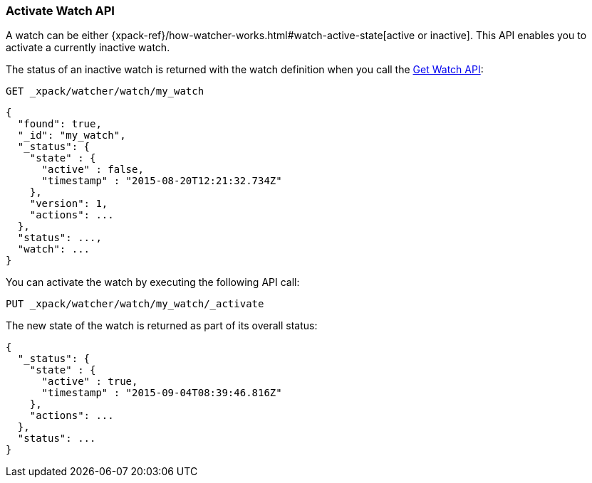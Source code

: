 [role="xpack"]
[[watcher-api-activate-watch]]
=== Activate Watch API

A watch can be either
{xpack-ref}/how-watcher-works.html#watch-active-state[active or inactive]. This
API enables you to activate a currently inactive watch.

The status of an inactive watch is returned with the watch definition when you
call the <<watcher-api-get-watch, Get Watch API>>:

[source,js]
--------------------------------------------------
GET _xpack/watcher/watch/my_watch
--------------------------------------------------
// CONSOLE
// TEST[setup:my_inactive_watch]

[source,js]
--------------------------------------------------
{
  "found": true,
  "_id": "my_watch",
  "_status": {
    "state" : {
      "active" : false,
      "timestamp" : "2015-08-20T12:21:32.734Z"
    },
    "version": 1,
    "actions": ...
  },
  "status": ...,
  "watch": ...
}
--------------------------------------------------
// TESTRESPONSE[s/2015-08-20T12:21:32.734Z/$body._status.state.timestamp/]
// TESTRESPONSE[s/"actions": \.\.\./"actions": "$body._status.actions"/]
// TESTRESPONSE[s/"status": \.\.\./"status": "$body._status"/]
// TESTRESPONSE[s/"watch": \.\.\./"watch": "$body.watch"/]

You can activate the watch by executing the following API call:

[source,js]
--------------------------------------------------
PUT _xpack/watcher/watch/my_watch/_activate
--------------------------------------------------
// CONSOLE
// TEST[setup:my_inactive_watch]

The new state of the watch is returned as part of its overall status:

[source,js]
--------------------------------------------------
{
  "_status": {
    "state" : {
      "active" : true,
      "timestamp" : "2015-09-04T08:39:46.816Z"
    },
    "actions": ...
  },
  "status": ...
}
--------------------------------------------------
// TESTRESPONSE[s/2015-09-04T08:39:46.816Z/$body._status.state.timestamp/]
// TESTRESPONSE[s/"actions": \.\.\./"actions": "$body._status.actions"/]
// TESTRESPONSE[s/"status": \.\.\./"status": "$body._status"/]
